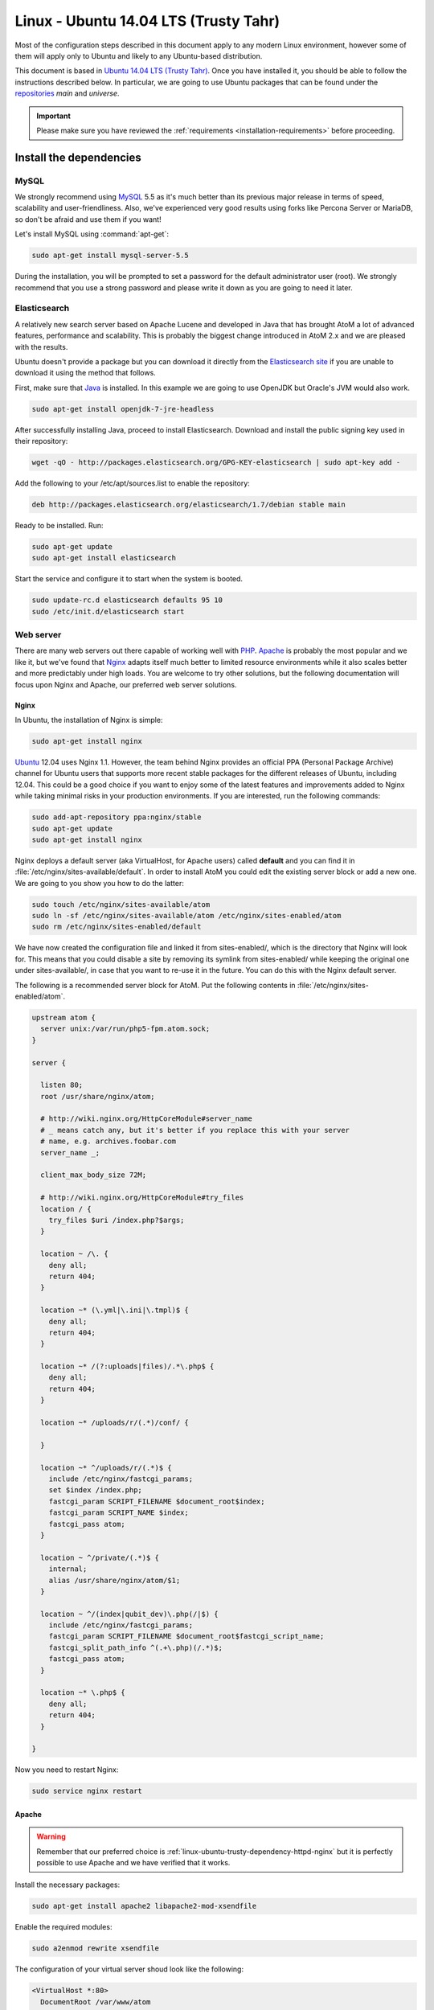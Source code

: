 .. _installation-linux-ubuntu-trusty:

======================================
Linux - Ubuntu 14.04 LTS (Trusty Tahr)
======================================

Most of the configuration steps described in this
document apply to any modern Linux environment, however some of them will
apply only to Ubuntu and likely to any Ubuntu-based distribution.

This document is based in
`Ubuntu 14.04 LTS (Trusty Tahr) <http://releases.ubuntu.com/trusty/>`_. Once
you have installed it, you should be able to follow the instructions described
below. In particular, we are going to use Ubuntu packages that can be found
under the `repositories
<https://help.ubuntu.com/community/Repositories/Ubuntu>`_ *main* and *universe*.

.. IMPORTANT::

   Please make sure you have reviewed the :ref:`requirements
   <installation-requirements>` before proceeding.

.. _linux-ubuntu-trusty-install-dependencies:

Install the dependencies
========================

.. _linux-ubuntu-trusty-dependency-mysql:

MySQL
-----

We strongly recommend using `MySQL <https://www.mysql.com/>`__  5.5 as it's
much better than its previous major release in terms of speed, scalability and
user-friendliness. Also, we've experienced very good results using forks like
Percona Server or MariaDB, so don't be afraid and use them if you want!

Let's install MySQL using :command:`apt-get`:

.. code-block:: bash

   sudo apt-get install mysql-server-5.5

During the installation, you will be prompted to set a password for the default
administrator user (root). We strongly recommend that you use a strong password
and please write it down as you are going to need it later.

.. _linux-ubuntu-trusty-dependency-elasticsearch:

Elasticsearch
-------------

A relatively new search server based on Apache Lucene and developed in Java that
has brought AtoM a lot of advanced features, performance and scalability. This
is probably the biggest change introduced in AtoM 2.x and we are pleased with
the results.

Ubuntu doesn't provide a package but you can download it directly from the
`Elasticsearch site <https://www.elastic.co/downloads/elasticsearch>`_ if you
are unable to download it using the method that follows.

First, make sure that `Java <https://www.java.com/en/>`__ is installed. In this
example we are going to use OpenJDK but Oracle's JVM would also work.

.. code-block:: bash

   sudo apt-get install openjdk-7-jre-headless

After successfully installing Java, proceed to install Elasticsearch. Download
and install the public signing key used in their repository:

.. code-block:: bash

   wget -qO - http://packages.elasticsearch.org/GPG-KEY-elasticsearch | sudo apt-key add -

Add the following to your /etc/apt/sources.list to enable the repository:

.. code-block:: bash

   deb http://packages.elasticsearch.org/elasticsearch/1.7/debian stable main

Ready to be installed. Run:

.. code-block:: bash

   sudo apt-get update
   sudo apt-get install elasticsearch

Start the service and configure it to start when the system is booted.

.. code-block:: bash

   sudo update-rc.d elasticsearch defaults 95 10
   sudo /etc/init.d/elasticsearch start

.. _linux-ubuntu-trusty-dependency-httpd:

Web server
----------

There are many web servers out there capable of working well with
`PHP <http://php.net/>`__. `Apache <https://httpd.apache.org/>`__ is probably
the most popular and we like it, but we've found that
`Nginx <http://nginx.com/>`__ adapts itself much better to limited resource
environments while it also scales better and more predictably under high loads.
You are welcome to try other solutions, but the following documentation will
focus upon Nginx and Apache, our preferred web server solutions.

.. _linux-ubuntu-trusty-dependency-httpd-nginx:

Nginx
`````

In Ubuntu, the installation of Nginx is simple:

.. code-block:: bash

   sudo apt-get install nginx

`Ubuntu <http://www.ubuntu.com/>`__ 12.04 uses Nginx 1.1. However, the team
behind Nginx provides an official PPA  (Personal Package Archive) channel for
Ubuntu users that supports more recent stable packages for the different
releases of Ubuntu, including 12.04. This could be a good choice if you want
to enjoy some of the latest features and improvements added to Nginx while
taking minimal risks in your production environments. If you are interested,
run the following commands:

.. code-block:: bash

   sudo add-apt-repository ppa:nginx/stable
   sudo apt-get update
   sudo apt-get install nginx

Nginx deploys a default server (aka VirtualHost, for Apache users) called
**default** and you can find it in :file:`/etc/nginx/sites-available/default`.
In order to install AtoM you could edit the existing server block or add a new
one. We are going to you show you how to do the latter:

.. code-block:: bash

   sudo touch /etc/nginx/sites-available/atom
   sudo ln -sf /etc/nginx/sites-available/atom /etc/nginx/sites-enabled/atom
   sudo rm /etc/nginx/sites-enabled/default

We have now created the configuration file and linked it from sites-enabled/, which
is the directory that Nginx will look for. This means that you could
disable a site by removing its symlink from sites-enabled/ while keeping the
original one under sites-available/, in case that you want to re-use it in the
future. You can do this with the Nginx default server.

The following is a recommended server block for AtoM. Put the following contents
in :file:`/etc/nginx/sites-enabled/atom`.

.. code-block:: nginx

   upstream atom {
     server unix:/var/run/php5-fpm.atom.sock;
   }

   server {

     listen 80;
     root /usr/share/nginx/atom;

     # http://wiki.nginx.org/HttpCoreModule#server_name
     # _ means catch any, but it's better if you replace this with your server
     # name, e.g. archives.foobar.com
     server_name _;

     client_max_body_size 72M;

     # http://wiki.nginx.org/HttpCoreModule#try_files
     location / {
       try_files $uri /index.php?$args;
     }

     location ~ /\. {
       deny all;
       return 404;
     }

     location ~* (\.yml|\.ini|\.tmpl)$ {
       deny all;
       return 404;
     }

     location ~* /(?:uploads|files)/.*\.php$ {
       deny all;
       return 404;
     }

     location ~* /uploads/r/(.*)/conf/ {

     }

     location ~* ^/uploads/r/(.*)$ {
       include /etc/nginx/fastcgi_params;
       set $index /index.php;
       fastcgi_param SCRIPT_FILENAME $document_root$index;
       fastcgi_param SCRIPT_NAME $index;
       fastcgi_pass atom;
     }

     location ~ ^/private/(.*)$ {
       internal;
       alias /usr/share/nginx/atom/$1;
     }

     location ~ ^/(index|qubit_dev)\.php(/|$) {
       include /etc/nginx/fastcgi_params;
       fastcgi_param SCRIPT_FILENAME $document_root$fastcgi_script_name;
       fastcgi_split_path_info ^(.+\.php)(/.*)$;
       fastcgi_pass atom;
     }

     location ~* \.php$ {
       deny all;
       return 404;
     }

   }

Now you need to restart Nginx:

.. code-block:: bash

   sudo service nginx restart

.. _linux-ubuntu-trusty-dependency-httpd-apache:

Apache
``````
.. warning::

   Remember that our preferred choice is
   :ref:`linux-ubuntu-trusty-dependency-httpd-nginx` but it is perfectly
   possible to use Apache and we have verified that it works.

Install the necessary packages:

.. code-block:: bash

   sudo apt-get install apache2 libapache2-mod-xsendfile

Enable the required modules:

.. code-block:: bash

   sudo a2enmod rewrite xsendfile

The configuration of your virtual server shoud look like the following:

.. code-block:: apache

    <VirtualHost *:80>
      DocumentRoot /var/www/atom
      RewriteEngine On
      RewriteRule ^/uploads/r/([^/]*)/conf/(.*)$ /var/www/atom/uploads/r/$1/conf/$2 [L]
      RewriteRule ^/uploads/(.*)$ /var/www/atom/uploads/$1 [L]
      <LocationMatch ^/uploads>
        XSendFile On
        XSendFilePath /var/www/atom/uploads
        SetEnv ATOM_XSENDFILE 1
      </LocationMatch>
    </VirtualHost>

You also need to decide if you are going to use php5-fpm or mod_php. We prefer
the former, in combination with Nginx, but you can combine php5-fpm and Apache
as long as you install the Apache module mod_fastcgi (the corresponding Ubuntu
package is called libapache2-mod-fastcgi). We have not tried this ourselves but
it is definitely `possible <https://wiki.apache.org/httpd/PHP-FPM>`__.

.. _linux-ubuntu-trusty-dependency-php:

PHP
---

You will need to ensure that you have at leat PHP 5.4 or higher installed - we
use PHP 5.5 in development - in addition to a number of PHP extentions,
described below.

Our favorite way to deploy AtoM is using `PHP-FPM <http://php-fpm.org/>`__, a
process manager that scales better than other solutions like FastCGI. The
following command will install it along with the rest of PHP extensions
:ref:`required <installation-requirements>` by AtoM:

.. code-block:: bash

    sudo apt-get install php5-cli php5-fpm php5-curl php5-mysql php5-xsl php5-json php5-ldap php-apc

If you are using Ubuntu 14.04, make sure that php5-readline is also installed.

.. code-block:: bash

    sudo apt-get install php5-readline

If you are using Apache, you will also need to install mod_php:

.. code-block:: bash

    sudo apt-get install libapache2-mod-php5

Let's add a new PHP pool for AtoM by adding the following contents in a new file
called :file:`/etc/php5/fpm/pool.d/atom.conf`:

.. code-block:: ini

   [atom]

   # The user running the application
   user = www-data
   group = www-data

   # Use UNIX sockets if Nginx and PHP-FPM are running in the same machine
   listen = /var/run/php5-fpm.atom.sock
   listen.owner = www-data
   listen.group = www-data
   listen.mode = 0600

   # The following directives should be tweaked based in your hardware resources
   pm = dynamic
   pm.max_children = 30
   pm.start_servers = 10
   pm.min_spare_servers = 10
   pm.max_spare_servers = 10
   pm.max_requests = 200

   chdir = /

   # Some defaults for your PHP production environment
   # A full list here: http://www.php.net/manual/en/ini.list.php
   php_admin_value[expose_php] = off
   php_admin_value[allow_url_fopen] = on
   php_admin_value[memory_limit] = 512M
   php_admin_value[max_execution_time] = 120
   php_admin_value[post_max_size] = 72M
   php_admin_value[upload_max_filesize] = 64M
   php_admin_value[max_file_uploads] = 10
   php_admin_value[cgi.fix_pathinfo] = 0
   php_admin_value[display_errors] = off
   php_admin_value[display_startup_errors] = off
   php_admin_value[html_errors] = off
   php_admin_value[session.use_only_cookies] = 0

   # APC, which is still used in PHP 5.5 for userland memory cache unless you
   # are switching to something like sfMemcacheCache
   php_admin_value[apc.enabled] = 1
   php_admin_value[apc.shm_size] = 64M
   php_admin_value[apc.num_files_hint] = 5000
   php_admin_value[apc.stat] = 0

   # Zend OPcache
   # Only in Ubuntu 14.04 (PHP 5.5).
   # Don't use this in Ubuntu 12.04, it won't work.
   php_admin_value[opcache.enable] = 1
   php_admin_value[opcache.enable_cli] = 0
   php_admin_value[opcache.memory_consumption] = 192
   php_admin_value[opcache.interned_strings_buffer] = 16
   php_admin_value[opcache.max_accelerated_files] = 4000
   php_admin_value[opcache.validate_timestamps] = 0
   php_admin_value[opcache.fast_shutdown] = 1

   # This is a good place to define some environment variables, e.g. use
   # ATOM_DEBUG_IP to define a list of IP addresses with full access to the
   # debug frontend or ATOM_READ_ONLY if you want AtoM to prevent
   # authenticated users
   env[ATOM_DEBUG_IP] = "10.10.10.10,127.0.0.1"
   env[ATOM_READ_ONLY] = "off"

Note that the section "Zend OPcache" won't work in Ubuntu 12.04. Comment it out
or remove it unless you are using Ubuntu 14.04.

The process manager has to be restarted:

.. code-block:: bash

   sudo service php5-fpm restart

If the service fails to start, make sure that the configuration file has been
has been pasted properly. You can also check the syntax by running:

.. code-block:: bash

   sudo php5-fpm --test

If you are not planning to use the default PHP pool (``www``), feel free to
remove it:

.. code-block:: bash

   sudo rm /etc/php5/fpm/pool.d/www.conf
   sudo service php5-fpm restart

.. _linux-ubuntu-trusty-other-packages:

Gearman job server
------------------

Gearman job server is required by AtoM as of version 2.2.

.. code-block:: bash

   sudo apt-get install gearman-job-server

Other packages
--------------

In order to generate PDF finding aids, AtoM requires `Apache FOP 2.1 <https://archive.apache.org/dist/xmlgraphics/fop/binaries/fop-1.0-bin.tar.gz>`__.
After downloading and extracting it, ensure you have the fop executable in your
system's executable path. Additionally, you may need to set the environmental
variable FOP_HOME to the folder path you extracted Apache FOP to, for example:

.. code-block:: bash

   sudo -s
   wget https://archive.apache.org/dist/xmlgraphics/fop/binaries/fop-2.1-bin.tar.gz
   tar -zxvf fop-2.1-bin.tar.gz
   rm fop-2.1-bin.tar.gz
   mv fop-2.1 /usr/share
   ln -s /usr/share/fop-2.1/fop /usr/bin/fop
   echo 'FOP_HOME="/usr/share/fop-2.1"' >> /etc/environment
   exit

If you want AtoM to be able to process :term:`digital objects <digital object>`
in formats like JPEG or to extract the text from your PDF documents, there are
certain packages that you need to install. They are not mandatory but if they
are found in the system, AtoM will use them to produce digital object
derivatives from your :term:`master objects <master digital object>`. for
more information on each, see: :ref:`Requirements: other dependencies
<other-dependencies>`. The following will install all the recommended
dependencies at once:

.. code-block:: bash

   sudo apt-get install imagemagick ghostscript poppler-utils

Install ffmpeg from Archivematica's PPA, which works for both Ubuntu 12.04
(precise) and Ubuntu 14.04 (trusty).

.. code-block:: bash

   sudo add-apt-repository ppa:archivematica/externals
   sudo apt-get update
   sudo apt-get install ffmpeg

.. _linux-ubuntu-trusty-install-atom:

Download AtoM
=============

Now that we have installed and configured all dependencies, we are ready to
download and install AtoM itself. The safest way is to install AtoM from the
tarball, which you can find in the
`download section <http://www.accesstomemory.org/download/>`_. However,
experienced users may prefer to check out the code from our `public repository
<https://github.com/artefactual/atom>`__.

The following instructions assume that we are installing AtoM under
:file:`/usr/share/nginx` and that you are using AtoM |release|.

.. _linux-ubuntu-trusty-install-tarball:

Option 1: Download the tarball
------------------------------

.. code-block:: bash

   wget https://storage.accesstomemory.org/releases/atom-2.3.0.tar.gz
   sudo mkdir /usr/share/nginx/atom
   sudo tar xzf atom-2.3.0.tar.gz -C /usr/share/nginx/atom --strip 1

Please note that the tarball may not be available yet if this version is still
in development. In this case, you can try the alternative installation method
explained below.

.. _linux-ubuntu-trusty-checkout-git:

Option 2: Check out the code from our git repository
----------------------------------------------------

Install git:

.. code-block:: bash

   sudo apt-get install git

.. code-block:: bash

   sudo mkdir /usr/share/nginx/atom
   sudo git clone -b qa/2.3.x http://github.com/artefactual/atom.git /usr/share/nginx/atom
   cd /usr/share/nginx/atom

Branch `stable/2.3.x` is not available yet, we are using `qa/2.3.x` instead.

If you are not interested in downloading all the history from git, you could
also truncate it to a specific number of revisions, e.g.: just one revision

.. code-block:: bash

   git clone --depth 1 http://github.com/artefactual/atom.git /usr/share/nginx/atom

Once you've cloned the code from our git repository, you'll need to compile
the CSS files:

.. code-block:: bash

   curl -sL https://deb.nodesource.com/setup_5.x | sudo -E bash -
   sudo apt install nodejs make
   sudo npm install -g "less@<2.0.0"
   sudo make -C /usr/share/nginx/atom/plugins/arDominionPlugin

.. _linux-ubuntu-trusty-filesystem-permissions:

Filesystem permissions
======================

By default, Nginx runs as the www-data user. There are a few directories under
AtoM that must be writable by the web server. The easiest way to ensure this is
to update the owner of the AtoM directory and its contents by running:

.. code-block:: bash

   sudo chown -R www-data:www-data /usr/share/nginx/atom

If you are deploying AtoM in a shared environment we recommend you to pay
attention to the permissions assigned to **others**. The following is an
example on how to clear all mode bits for others:

.. code-block:: bash

   sudo chmod o= /usr/share/nginx/atom

.. _create-the-database-linux:

Create the database
===================

Assuming that you are running `MySQL <https://www.mysql.com/>`__ in localhost,
please create the database by running the following command using the
password you created :ref:`earlier <linux-ubuntu-trusty-dependency-mysql>`:

.. code-block:: bash

   mysql -h localhost -u root -p -e "CREATE DATABASE atom CHARACTER SET utf8 COLLATE utf8_unicode_ci;"

Notice that the database has been called **atom**. Feel free to change its name.

In case your MySQL server is **not** the same as your web server, replace
"localhost" with the address of your MySQL server.

.. warning::

   Plase make sure that you are using an empty database! Don't reuse an old
   database unless it's empty. You can always drop it by using the
   :command:`DROP DATABASE` command and then create it again.

Additionally, it's always a good idea to create a specific MySQL user for AtoM
to keep things safer. This is how you can create an user called ``atom`` with
password ``12345`` and the permissions needed for the database created above.

.. code-block:: bash

   mysql -h localhost -u root -p -e "GRANT INDEX, CREATE, SELECT, INSERT, UPDATE, DELETE, ALTER, LOCK TABLES ON atom.* TO 'atom'@'localhost' IDENTIFIED BY '12345';"

Note that the ``INDEX``, ``CREATE`` and ``ALTER`` privileges are only necessary
during the installation process or when you are upgrading AtoM to a newer
version. They can be removed from the user once you are finished with the
installation or you can change the user used by AtoM in :ref:`config.php <config-config-php>`.

.. _linux-ubuntu-trusty-run-installer:

Run the web installer
=====================

You should now be ready to run the installer. It's a simple web interface that
changes some internal configuration files according to your environment and adds
the necessary tables and initial data to the database recently created.

Open your browser and type the URL in the address bar. The URL can greatly
change depending on your web server configuration. The URL will usually be
something like http://localhost. AtoM will redirect you to the installer
automatically.

The installation process consists of a number of steps where you will be asked
for configuration details such as the location of your database server. If you
have followed this document to the letter, this is how you should fill the
following fields:

* Database name: ``atom``
* Database username: ``atom``
* Database password: ``12345``
* Database host: ``localhost``
* Database port: ``3306``
* Search host: ``localhost``
* Search port: ``9200``
* Search index: ``atom``

Of course, some of these fields will look very different if you are running
AtoM in a distributed way, where your services like MySQL or Elasticsearch are
running in separate machines.

The rest of the fields can be filled as you need:

* Site title
* Site description
* Site base URL
* Username
* E-mail address
* Password

.. TIP::

   You can always change the :term:`site title`, :term:`site description`, and
   :term:`Base URL` later via **Admin > Settings > Site information**. See:
   :ref:`site-information` for more information. The Username, email, and
   password can also be changed by an :term:`administrator` after installation
   via the :term:`user interface` - see: :ref:`edit-user`.

.. _linux-ubuntu-trusty-workers:

Deployment of workers
=====================

Optionally, you can use Gearman to add support for asynchronous tasks like
SWORD deposits, managing rights inheritance, and generating finding aids. Check
out the following page for further installation details:
:ref:`installation-asynchronous-jobs`.

.. _linux-ubuntu-trusty-configuration-files:

Configure AtoM via the command-line
===================================

There are various settings that can only be configured via the command-line -
for example, the default timezone of the application. Depending on your local
requirements, it may be preferable to configure some of these now. For more
information on these settings see: :ref:`customization-config-files`.

.. _linux-ubuntu-trusty-security-considerations:

Security considerations
=======================

Now that AtoM is installed, please take a moment to read our
:ref:`security section <security>` where we will show you how to
configure the firewall in Ubuntu and back up AtoM.

We strongly encourage our users to configure a firewall because some of the
services configured should not be exposed in the wild, e.g. Elasticsearch was
not designed to be accessible from untrusted networks and it's a common attack
vector.
